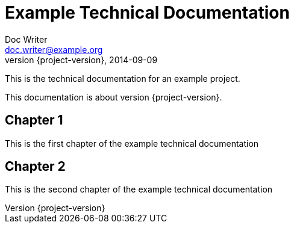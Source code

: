 = Example Technical Documentation
Doc Writer <doc.writer@example.org>
2014-09-09
:revnumber: {project-version}
:example-caption!:
ifndef::imagesdir[:imagesdir: images]
ifndef::sourcedir[:sourcedir: ../java]

This is the technical documentation for an example project.

This documentation is about version {project-version}.

== Chapter 1

This is the first chapter of the example technical documentation

== Chapter 2

This is the second chapter of the example technical documentation
